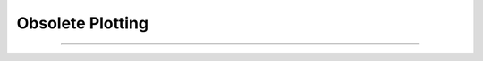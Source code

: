 .. _oldgrph:

Obsolete Plotting
-----------------



.. function:: graphmode

        obsolete. see :func:`graph`. Use :class:`Graph`. 

----



.. function:: graph

         

    Name:
        graph --- multiple line plots 
         

    Syntax:
        :code:`graph()`

        :code:`graph(expression, setup)`

        :code:`graph(t)`

        :code:`graphmode(mode)`



    Description:
        :code:`Graph()` solves the problem of obtaining multiple line plots during 
        a single run. During calls to :code:`graph(t)`, specified variables are stored 
        and plotted using scales determined by calls to :code:`axis()`. 
         

    Options:


        :code:`graph()`
            erases the old list and starts a new (empty) 
            list of plot expressions and setup statements. 

        :code:`graph(s1, s2)`
            Adds a new plot specification 
            to the graph list. s1 must be 
            string which contains an expression, usually a variable. e.g "y". s2 is a 
            string which contains any number of statements used to initialize axes. etc. 
            E.G ":code:`axis(0,5,1,-1,1,2) axis()`". 

        :code:`graph(t)` 
            The current value of each 
            expression in the graph list is saved along with the abscissa value, t. 
            The line plots are flushed every 50 points. 

        :code:`graphmode(1)`
            Executes the list of setup statements. 
            This is also done on the 
            first call to :code:`graph(t)` after 
            a new setup statement is added to the list. 

        :code:`graphmode(-1)`
            Flushes the stored plots. Subsequent calls to 
            :code:`graph(t)` will start new lines. 
            Should be executed just before a :code:`plt(-1)` to ensure the entire lines 
            are plotted. 

        :code:`graphmode(2)` 
            Flushes the stored plots. Subsequent calls to 
            :code:`graph(t)` will continue the lines. 
            Graphs are normally flushed every  50 points. 

         

    Example:

        .. code-block::
            none

            proc p() { /* plot ramp */ 
               axis(100,300,450,200) 
               axis(0,15,3,-1,1,2) 
               axis() 
               plot(1) 
               for (x=0; x<15; x=x+.1) { 
                  plot(x, x/15)	/* ramp */ 
                  graph(x) /* plots graph list if any */ 
               } 
               graph(-1) /* flush remaining part of graphs, if any */ 
               plt(-1) 
            }	 
             
            p()    /*plots the ramp alone*/ 
             
            graph() 
            graph("sin(x)","axis(100,300,100,300) axis()") 
            graph("cos(x)","")  /* same axes as previous call to graph */ 
             
            p()    /* plots the sin and cos along with the ramp */ 

         

    Diagnostics:
        The strings are parsed when :code:`graph(s1, s2)` is executed.  The strings are 
        executed on calls to :code:`graph(t)`. 
         
        The best method for complicated plots is to make the setup string a 
        simple call to a user defined procedure.  This procedure can setup the 
        axes, write the labels, etc.  Newlines and strings within strings are 
        possible by quoting with the '\verb+\+' character but generally are 
        too confusing to be practical. 
         
        Local variables in graph strings make no sense. 
         

    .. seealso::
        :func:`plot`
        


